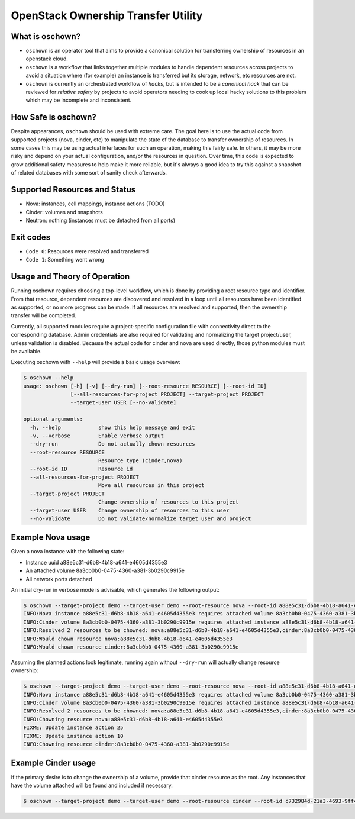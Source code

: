 OpenStack Ownership Transfer Utility
====================================

What is oschown?
----------------

* ``oschown`` is an operator tool that aims to provide a canonical
  solution for transferring ownership of resources in an openstack
  cloud.

* ``oschown`` is a workflow that links together multiple modules to
  handle dependent resources across projects to avoid a situation
  where (for example) an instance is transferred but its storage,
  network, etc resources are not.

* ``oschown`` is currently an orchestrated workflow of *hacks*, but
  is intended to be a *canonical hack* that can be reviewed for
  *relative safety* by projects to avoid operators needing to cook up
  local hacky solutions to this problem which may be incomplete and
  inconsistent.

How Safe is oschown?
--------------------

Despite appearances, ``oschown`` should be used with extreme care. The
goal here is to use the actual code from supported projects (nova,
cinder, etc) to manipulate the state of the database to transfer
ownership of resources. In some cases this may be using actual
interfaces for such an operation, making this fairly safe. In others,
it may be more risky and depend on your actual configuration, and/or
the resources in question. Over time, this code is expected to grow
additional safety measures to help make it more reliable, but it's
always a good idea to try this against a snapshot of related databases
with some sort of sanity check afterwards.


Supported Resources and Status
------------------------------

* Nova: instances, cell mappings, instance actions (TODO)

* Cinder: volumes and snapshots

* Neutron: nothing (instances must be detached from all ports)

Exit codes
----------

* ``Code 0``: Resources were resolved and transferred
* ``Code 1``: Something went wrong

Usage and Theory of Operation
-----------------------------

Running oschown requires choosing a top-level workflow, which is done
by providing a root resource type and identifier. From that resource,
dependent resources are discovered and resolved in a loop until all
resources have been identified as supported, or no more progress can
be made. If all resources are resolved and supported, then the
ownership transfer will be completed.

Currently, all supported modules require a project-specific
configuration file with connectivity direct to the corresponding
database. Admin credentials are also required for validating and
normalizing the target project/user, unless validation is
disabled. Because the actual code for cinder and nova are used
directly, those python modules must be available.

Executing oschown with ``--help`` will provide a basic usage overview:

.. code-block:: console

    $ oschown --help
    usage: oschown [-h] [-v] [--dry-run] [--root-resource RESOURCE] [--root-id ID]
                   [--all-resources-for-project PROJECT] --target-project PROJECT
                   --target-user USER [--no-validate]
    
    optional arguments:
      -h, --help            show this help message and exit
      -v, --verbose         Enable verbose output
      --dry-run             Do not actually chown resources
      --root-resource RESOURCE
                            Resource type (cinder,nova)
      --root-id ID          Resource id
      --all-resources-for-project PROJECT
                            Move all resources in this project
      --target-project PROJECT
                            Change ownership of resources to this project
      --target-user USER    Change ownership of resources to this user
      --no-validate         Do not validate/normalize target user and project

Example Nova usage
------------------

Given a nova instance with the following state:

* Instance uuid a88e5c31-d6b8-4b18-a641-e4605d4355e3
* An attached volume 8a3cb0b0-0475-4360-a381-3b0290c9915e
* All network ports detached

An initial dry-run in verbose mode is advisable, which generates the
following output:

.. code-block:: console

    $ oschown --target-project demo --target-user demo --root-resource nova --root-id a88e5c31-d6b8-4b18-a641-e4605d4355e3 --dry-run -v
    INFO:Nova instance a88e5c31-d6b8-4b18-a641-e4605d4355e3 requires attached volume 8a3cb0b0-0475-4360-a381-3b0290c9915e
    INFO:Cinder volume 8a3cb0b0-0475-4360-a381-3b0290c9915e requires attached instance a88e5c31-d6b8-4b18-a641-e4605d4355e3
    INFO:Resolved 2 resources to be chowned: nova:a88e5c31-d6b8-4b18-a641-e4605d4355e3,cinder:8a3cb0b0-0475-4360-a381-3b0290c9915e
    INFO:Would chown resource nova:a88e5c31-d6b8-4b18-a641-e4605d4355e3
    INFO:Would chown resource cinder:8a3cb0b0-0475-4360-a381-3b0290c9915e

Assuming the planned actions look legitimate, running again without
``--dry-run`` will actually change resource ownership:

.. code-block:: console

    $ oschown --target-project demo --target-user demo --root-resource nova --root-id a88e5c31-d6b8-4b18-a641-e4605d4355e3 -v
    INFO:Nova instance a88e5c31-d6b8-4b18-a641-e4605d4355e3 requires attached volume 8a3cb0b0-0475-4360-a381-3b0290c9915e
    INFO:Cinder volume 8a3cb0b0-0475-4360-a381-3b0290c9915e requires attached instance a88e5c31-d6b8-4b18-a641-e4605d4355e3
    INFO:Resolved 2 resources to be chowned: nova:a88e5c31-d6b8-4b18-a641-e4605d4355e3,cinder:8a3cb0b0-0475-4360-a381-3b0290c9915e
    INFO:Chowning resource nova:a88e5c31-d6b8-4b18-a641-e4605d4355e3
    FIXME: Update instance action 25
    FIXME: Update instance action 10
    INFO:Chowning resource cinder:8a3cb0b0-0475-4360-a381-3b0290c9915e

Example Cinder usage
--------------------

If the primary desire is to change the ownership of a volume, provide
that cinder resource as the root. Any instances that have the volume
attached will be found and included if necessary.

.. code-block:: console

    $ oschown --target-project demo --target-user demo --root-resource cinder --root-id c732984d-21a3-4693-9ff4-f83653c63daa -v
